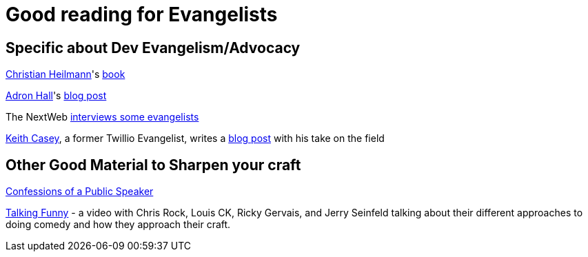= Good reading for Evangelists

== Specific about Dev Evangelism/Advocacy

https://github.com/codepo8[Christian Heilmann]'s http://developer-evangelism.com/index.php[book] 

http://compositecode.com/about/[Adron Hall]'s http://compositecode.com/2014/01/21/9-ways-to-survive-the-shit-storm-of-developer-evangelism/[blog post]

The NextWeb http://thenextweb.com/dd/2012/06/03/a-day-in-the-life-of-a-developer-evangelist/[interviews some evangelists]

http://caseysoftware.com/blog/author/keith-casey[Keith Casey], a former Twillio Evangelist, writes a http://caseysoftware.com/blog/developer-evangelism-the-whole-story[blog post] with his take on the field

== Other Good Material to Sharpen your craft

http://shop.oreilly.com/product/9780596802004.do[Confessions of a Public Speaker]

https://www.youtube.com/watch?v=OKY6BGcx37k[Talking Funny] - a video with Chris Rock, Louis CK, Ricky Gervais, and Jerry Seinfeld talking about their different approaches to doing comedy and how they approach their craft. 
